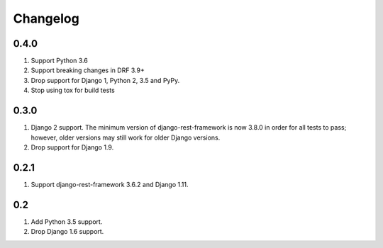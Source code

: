 Changelog
=========

0.4.0
-----
#. Support Python 3.6
#. Support breaking changes in DRF 3.9+
#. Drop support for Django 1, Python 2, 3.5 and PyPy.
#. Stop using tox for build tests

0.3.0
-----
#. Django 2 support. The minimum version of django-rest-framework is now 3.8.0 in order for all tests to pass; however, older versions may still work for older Django versions.
#. Drop support for Django 1.9.

0.2.1
-----
#. Support django-rest-framework 3.6.2 and Django 1.11.

0.2
---
#. Add Python 3.5 support.
#. Drop Django 1.6 support.
